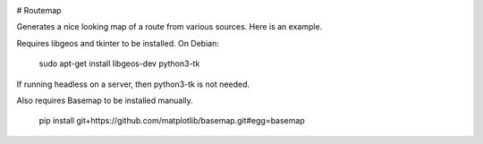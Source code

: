 .. image:: https://travis-ci.org/vascowhite/routemap.svg?branch=master

# Routemap

Generates a nice looking map of a route from various sources. Here is an 
example.

.. image:: https://raw.githubusercontent.com/vascowhite/routemap/master/docs/example.png

Requires libgeos and tkinter to be installed. On Debian:

    sudo apt-get install libgeos-dev python3-tk

If running headless on a server, then python3-tk is not needed.

Also requires Basemap to be installed manually.

    pip install git+https://github.com/matplotlib/basemap.git#egg=basemap